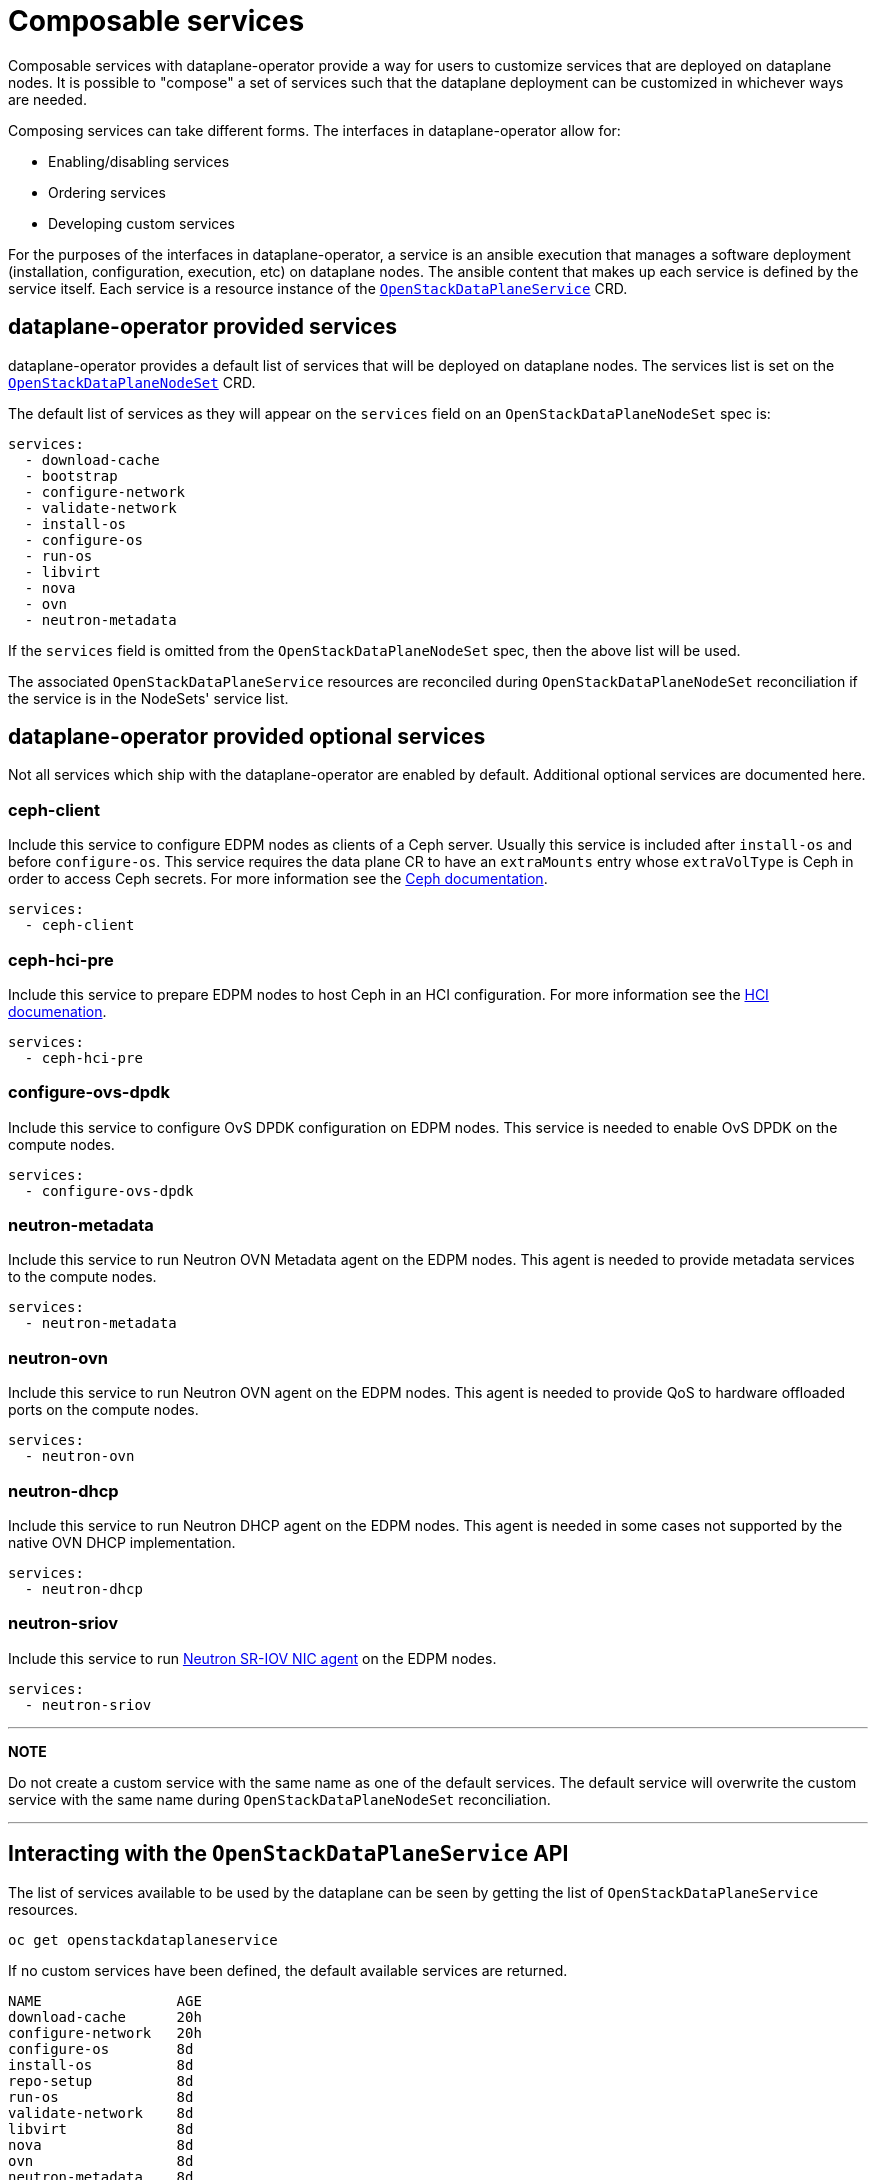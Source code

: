 = Composable services

Composable services with dataplane-operator provide a way for users to
customize services that are deployed on dataplane nodes. It is possible to
"compose" a set of services such that the dataplane deployment can be
customized in whichever ways are needed.

Composing services can take different forms. The interfaces in
dataplane-operator allow for:

* Enabling/disabling services
* Ordering services
* Developing custom services

For the purposes of the interfaces in dataplane-operator, a service is an
ansible execution that manages a software deployment (installation,
configuration, execution, etc) on dataplane nodes. The ansible content that
makes up each service is defined by the service itself. Each service is a
resource instance of the
xref:openstack_dataplaneservice.adoc[`OpenStackDataPlaneService`] CRD.

== dataplane-operator provided services

dataplane-operator provides a default list of services that will be deployed on
dataplane nodes. The services list is set on the
link:openstack_dataplanenodeset.md#openstackdataplanenodesetspec[`OpenStackDataPlaneNodeSet`] CRD.

The default list of services as they will appear on the `services` field on an
`OpenStackDataPlaneNodeSet` spec is:

 services:
   - download-cache
   - bootstrap
   - configure-network
   - validate-network
   - install-os
   - configure-os
   - run-os
   - libvirt
   - nova
   - ovn
   - neutron-metadata

If the `services` field is omitted from the `OpenStackDataPlaneNodeSet` spec,
then the above list will be used.

The associated `OpenStackDataPlaneService` resources are reconciled during
`OpenStackDataPlaneNodeSet` reconciliation if the service is in the NodeSets'
service list.

== dataplane-operator provided optional services

Not all services which ship with the dataplane-operator are enabled by
default. Additional optional services are documented here.

=== ceph-client

Include this service to configure EDPM nodes as clients of a
Ceph server.  Usually this service is included after `install-os`
and before `configure-os`. This service requires the data plane CR to
have an `extraMounts` entry whose `extraVolType` is Ceph in order to
access Ceph secrets. For more information see the
https://github.com/openstack-k8s-operators/docs/blob/main/ceph.md[Ceph documentation].

 services:
   - ceph-client

=== ceph-hci-pre

Include this service to prepare EDPM nodes to host Ceph in an HCI
configuration. For more information see the
https://github.com/openstack-k8s-operators/docs/blob/main/hci.md[HCI documenation].

 services:
   - ceph-hci-pre

=== configure-ovs-dpdk

Include this service to configure OvS DPDK configuration on EDPM nodes. This service is needed to enable OvS DPDK on the compute nodes.

 services:
   - configure-ovs-dpdk

=== neutron-metadata

Include this service to run Neutron OVN Metadata agent on the EDPM nodes. This agent is needed to provide metadata services to the compute nodes.

 services:
   - neutron-metadata

=== neutron-ovn

Include this service to run Neutron OVN agent on the EDPM nodes. This agent is needed to provide QoS to hardware offloaded ports on the compute nodes.

 services:
   - neutron-ovn

=== neutron-dhcp

Include this service to run Neutron DHCP agent on the EDPM nodes. This agent is needed in some cases not supported by the native OVN DHCP implementation.

 services:
   - neutron-dhcp

=== neutron-sriov

Include this service to run https://docs.openstack.org/neutron/latest/admin/config-sriov.html[Neutron SR-IOV NIC
agent] on the
EDPM nodes.

 services:
   - neutron-sriov

'''

*NOTE*

Do not create a custom service with the same name as one of the default
services. The default service will overwrite the custom service with the same
name during `OpenStackDataPlaneNodeSet` reconciliation.

'''

== Interacting with the `OpenStackDataPlaneService` API

The list of services available to be used by the dataplane can be seen by
getting the list of `OpenStackDataPlaneService` resources.

 oc get openstackdataplaneservice

If no custom services have been defined, the default available services are
returned.

 NAME                AGE
 download-cache      20h
 configure-network   20h
 configure-os        8d
 install-os          8d
 repo-setup          8d
 run-os              8d
 validate-network    8d
 libvirt             8d
 nova                8d
 ovn                 8d
 neutron-metadata    8d

A service can be examined in more detail by looking at the YAML representation
of the resource.

 oc get openstackdataplaneservice configure-network -o yaml

In the `spec` output of the `configure-network` service, the ansible content
that is used by the service is shown. The ansible content is either the play
contents (free form text) or a playbook name. The content is set using the `play` or `playbook`
fields. The type of these fields are defined by the
https://openstack-k8s-operators.github.io/openstack-ansibleee-operator/openstack_ansibleee/['OpenStackAnsibleEE']
CRD from
https://github.com/openstack-k8s-operators/openstack-ansibleee-operator[openstack-ansible-operator].

Either `play` or `playbook` can define ansible content for a service, but both can
not be used in the same service.

== Composing services

This example will walk through developing and using a custom service.

=== Developing a custom service

To create custom service, create a resource of kind
xref:openstack_dataplaneservice.adoc[`OpenStackDataPlaneService`]. User either the
'play' or 'role' field in spec to specify custom ansible content. These fields
are fully documented in the spec of the
https://openstack-k8s-operators.github.io/openstack-ansibleee-operator/openstack_ansibleee/['OpenStackAnsibleEE']
CRD from
https://github.com/openstack-k8s-operators/openstack-ansibleee-operator[openstack-ansible-operator].

This example shows using the `play` field. Create a `hello-world.yaml` file
with the following contents:

 apiVersion: dataplane.openstack.org/v1beta1
 kind: OpenStackDataPlaneService
 metadata:
   name: hello-world
 spec:
   label: hello-world
   openStackAnsibleEERunnerImage: quay.io/openstack-k8s-operators/openstack-ansibleee-runner:latest
   play: |
     hosts: all
     tasks:
       - name: Hello World!
         shell: "echo Hello World!"
         register: output
       - name: Show output
         debug:
           msg: "{{ output.stdout }}"
       - name: Hello World role
         import_role: hello_world
   configMaps:
     - hello-world-cm-0
     - hello-world-cm-1
   secrets:
     - hello-world-secret-0
     - hello-world-secret-1

Note that the `play` field is a string, and not YAML. However, it should be
proper ansible playbook syntax when parsed as YAML.

==== Configuring a custom service

The `configMaps` and `secrets` fields allow for passing in configuration and
secret data into the container started by the `OpenStackAnsibleEE` resource. It
is the responsibility of the ansible content to then consume that content
however is needed.

Mounts are created in the `OpenStackAnsibleEE` job pod with the filenames
matching the keys in the data field of the ConfigMaps and Secrets. The file
contents are the corresponding values from the data field. The mounts are
created under `/var/lib/openstack/configs/<service name>`.

Using the above example, if the `hello-world-cm-0` ConfigMap has the following
contents:

 apiVersion: 1
 data:
     hello-world-0.txt: Hello World 0!
     hello-world-1.txt: Hello World 1!

It would result in the following mounts within the `OpenStackAnsibleEE` job
pod:

 /var/lib/openstack/configs/hello-world/hello-world-0.txt # With file contents: "Hello World 0!"
 /var/lib/openstack/configs/hello-world/hello-world-1.txt # With file contents: "Hello World 1!"

Other operators can create and manage the ConfigMaps and Secrets used by an
`OpenStackDataPlaneService`. This allows other operators to generate the needed
configuration for dataplane nodes.

=== Creating a custom service

Finally, use the `oc apply` command to create the service:

 oc apply -f hello-world.yaml

The service must be created prior to an `OpenStackDataPlaneDeployment` resource
starting a deployment for an `OpenStackDataPlaneNodeSet` with that service in
its `services` list.

==== Customizing the ansible-runner image used by a service

The `openStackAnsibleEERunnerImage` field is the container image used by the
ansible-runner execution environment to execute ansible. The default image is
built with the content from
https://github.com/openstack-k8s-operators/edpm-ansible[edpm-ansible].

In some cases, it may be necessary to customize the image used by the
ansible-runner execution environment in order to add additional ansible content
that might be needed (such as ansible roles or modules).

===== Building a new custom ansible-runner image

Write a `Containerfile` that adds the needed custom content to the default
image:

....
FROM quay.io/openstack-k8s-operators/openstack-ansibleee-runner:latest

COPY my_custom_role /usr/share/ansible/roles/my_custom_role
....

Build and push the image to a container registry:

 podman build -t quay.io/example_user/my_custom_image:latest .
 podman push quay.io/example_user/my_custom_role:latest

In the `OpenStackDataPlaneService` YAML, specify the custom image for the
`openStackAnsibleEERunnerImage` field:

 apiVersion: dataplane.openstack.org/v1beta1
 kind: OpenStackDataPlaneService
 metadata:
   name: hello-world
 spec:
   label: hello-world
   openStackAnsibleEERunnerImage: quay.io/example_user/my_custom_role:latest
   ...

===== Using ExtraMounts

The `ExtraMounts` field in the
https://openstack-k8s-operators.github.io/dataplane-operator/openstack_dataplanenodeset/#nodesection[`NodeSection`]
field can be used to mount custom content into the ansible-runner image. In
some cases, this is a simpler method to customize the image than having to
build an entirely new image.

=== Enabling a custom service

To add a custom service to be executed as part of an `OpenStackDataPlaneNodeSet`
deployment, add the service name to the `services` field list on the `NodeSet`. Add
the service name in the order that it should be executed relative to the other
services. This example shows adding the `hello-world` service as the first
service to execute for the `edpm-compute` `NodeSet`.

 apiVersion: dataplane.openstack.org/v1beta1
 kind: OpenStackDataPlaneNodeSet
 metadata:
   name: openstack-edpm
 spec:
   services:
     - hello-world
     - download-cache
     - bootstrap
     - configure-network
     - validate-network
     - install-os
     - configure-os
     - run-os
     - ovn
     - neutron-metadata
     - libvirt
     - nova
   nodes:
     edpm-compute:
       ansible:
         ansibleHost: 172.20.12.67
         ansibleSSHPrivateKeySecret: dataplane-ansible-ssh-private-key-secret
         ansibleUser: cloud-admin
         ansibleVars:
           ansible_ssh_transfer_method: scp
           ctlplane_ip: 172.20.12.67
           external_ip: 172.20.12.76
           fqdn_internalapi: edpm-compute-1.example.com
           internalapi_ip: 172.17.0.101
           storage_ip: 172.18.0.101
           tenant_ip: 172.10.0.101
       hostName: edpm-compute-0
       networkConfig: {}
       nova:
         cellName: cell1
         deploy: true
         novaInstance: nova
   nodeTemplate: {}

When customizing the services list, the default list of services must be
reproduced and then customized if the intent is to still deploy those services.
If just the `hello-world` service was listed in the list, then that is the only
service that would be deployed.
